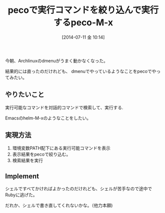 #+BLOG: Futurismo
#+POSTID: 2520
#+DATE: [2014-07-11 金 10:14]
#+OPTIONS: toc:nil num:nil todo:nil pri:nil tags:nil ^:nil TeX:nil
#+CATEGORY: ハッキング
#+TAGS: peco, zsh
#+DESCRIPTION: pecoで実行コマンドを絞り込んで実行するpeco-M-x
#+TITLE: pecoで実行コマンドを絞り込んで実行するpeco-M-x

今朝、Archlinuxのdmenuがうまく動かなくなった。

結果的には直ったのだけれども、
dmenuでやっているようなことをpecoでやってみたい。

** やりたいこと
実行可能なコマンドを対話的コマンドで検索して、実行する.

Emacsのhelm-M-xのようなことをしたい。

** 実現方法
1. 環境変数PATH配下にある実行可能コマンドを表示
2. 表示結果をpecoで絞り込む。
3. 検索結果を実行

** Implement
シェルですべてかければよかったのだけれども、シェルが苦手なので途中でRubyに逃げた。

だれか、シェルで書き直してくれないかな。（他力本願)

#+BEGIN_HTML
<script src="https://gist.github.com/tsu-nera/43b39465afe700db4202.js"></script>
#+END_HTML
